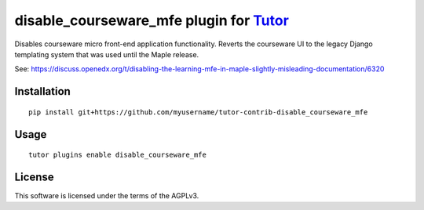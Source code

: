 disable_courseware_mfe plugin for `Tutor <https://docs.tutor.overhang.io>`__
===================================================================================

Disables courseware micro front-end application functionality. Reverts the courseware UI to the legacy Django templating system 
that was used until the Maple release.

See: https://discuss.openedx.org/t/disabling-the-learning-mfe-in-maple-slightly-misleading-documentation/6320


Installation
------------

::

    pip install git+https://github.com/myusername/tutor-contrib-disable_courseware_mfe

Usage
-----

::

    tutor plugins enable disable_courseware_mfe


License
-------

This software is licensed under the terms of the AGPLv3.